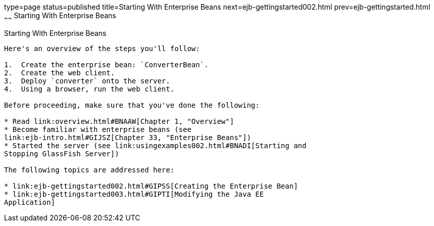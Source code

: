 type=page
status=published
title=Starting With Enterprise Beans
next=ejb-gettingstarted002.html
prev=ejb-gettingstarted.html
~~~~~~
Starting With Enterprise Beans
==============================

[[A1249349]]

[[starting-with-enterprise-beans]]
Starting With Enterprise Beans
------------------------------

Here's an overview of the steps you'll follow:

1.  Create the enterprise bean: `ConverterBean`.
2.  Create the web client.
3.  Deploy `converter` onto the server.
4.  Using a browser, run the web client.

Before proceeding, make sure that you've done the following:

* Read link:overview.html#BNAAW[Chapter 1, "Overview"]
* Become familiar with enterprise beans (see
link:ejb-intro.html#GIJSZ[Chapter 33, "Enterprise Beans"])
* Started the server (see link:usingexamples002.html#BNADI[Starting and
Stopping GlassFish Server])

The following topics are addressed here:

* link:ejb-gettingstarted002.html#GIPSS[Creating the Enterprise Bean]
* link:ejb-gettingstarted003.html#GIPTI[Modifying the Java EE
Application]


